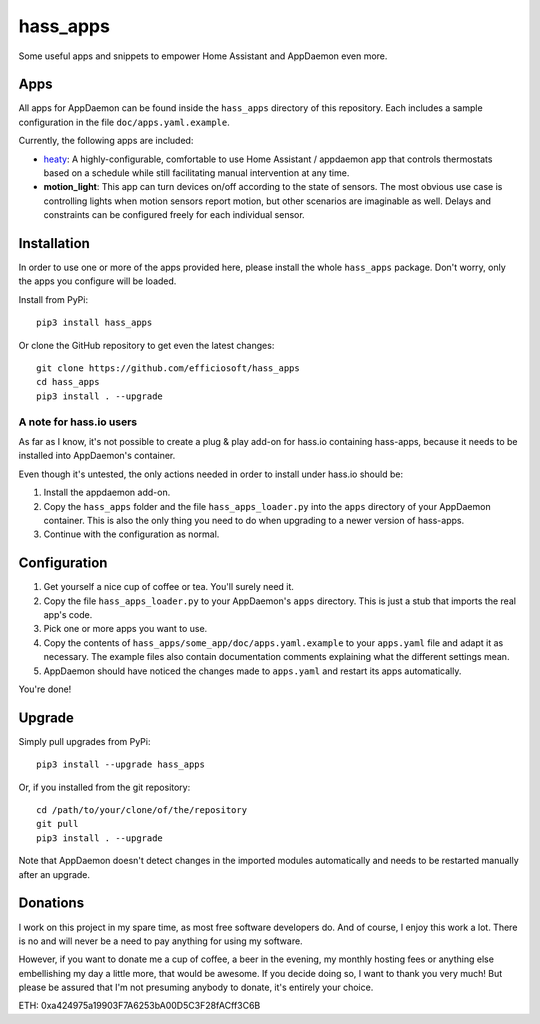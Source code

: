 hass_apps
=========

Some useful apps and snippets to empower Home Assistant and AppDaemon
even more.


Apps
----

All apps for AppDaemon can be found inside the ``hass_apps`` directory
of this repository. Each includes a sample configuration in the file
``doc/apps.yaml.example``.

Currently, the following apps are included:

* `heaty`_:  A highly-configurable, comfortable to use Home Assistant /
  appdaemon app that controls thermostats based on a schedule while still
  facilitating manual intervention at any time.
* **motion_light**:  This app can turn devices on/off according to the
  state of sensors.
  The most obvious use case is controlling lights when motion sensors
  report motion, but other scenarios are imaginable as well. Delays and
  constraints can be configured freely for each individual sensor.

.. _heaty: hass_apps/heaty/doc/README.rst


Installation
------------

In order to use one or more of the apps provided here, please install
the whole ``hass_apps`` package. Don't worry, only the apps you configure
will be loaded.

Install from PyPi:

::

    pip3 install hass_apps

Or clone the GitHub repository to get even the latest changes:

::

    git clone https://github.com/efficiosoft/hass_apps
    cd hass_apps
    pip3 install . --upgrade


A note for hass.io users
~~~~~~~~~~~~~~~~~~~~~~~~

As far as I know, it's not possible to create a plug & play add-on for
hass.io containing hass-apps, because it needs to be installed into
AppDaemon's container.

Even though it's untested, the only actions needed in order to install
under hass.io should be:

1. Install the appdaemon add-on.
2. Copy the ``hass_apps`` folder and the file ``hass_apps_loader.py`` into
   the ``apps`` directory of your AppDaemon container. This is also the
   only thing you need to do when upgrading to a newer version of hass-apps.
3. Continue with the configuration as normal.


Configuration
-------------

1. Get yourself a nice cup of coffee or tea. You'll surely need it.
2. Copy the file ``hass_apps_loader.py`` to your AppDaemon's ``apps``
   directory. This is just a stub that imports the real app's code.
3. Pick one or more apps you want to use.
4. Copy the contents of ``hass_apps/some_app/doc/apps.yaml.example``
   to your ``apps.yaml`` file and adapt it as necessary. The example
   files also contain documentation comments explaining what the
   different settings mean.
5. AppDaemon should have noticed the changes made to ``apps.yaml`` and
   restart its apps automatically.

You're done!


Upgrade
-------

Simply pull upgrades from PyPi:

::

    pip3 install --upgrade hass_apps

Or, if you installed from the git repository:

::

    cd /path/to/your/clone/of/the/repository
    git pull
    pip3 install . --upgrade

Note that AppDaemon doesn't detect changes in the imported modules
automatically and needs to be restarted manually after an upgrade.


Donations
---------

I work on this project in my spare time, as most free software developers
do. And of course, I enjoy this work a lot. There is no and will never be
a need to pay anything for using my software.

However, if you want to donate me a cup of coffee, a beer in the evening,
my monthly hosting fees or anything else embellishing my day a little
more, that would be awesome. If you decide doing so, I want to thank you
very much! But please be assured that I'm not presuming anybody to donate,
it's entirely your choice.

|paypal|

.. |paypal| image:: https://www.paypalobjects.com/en_US/i/btn/btn_donateCC_LG.gif
   :target: https://www.paypal.me/RSchindler

ETH: 0xa424975a19903F7A6253bA00D5C3F28fACff3C6B
